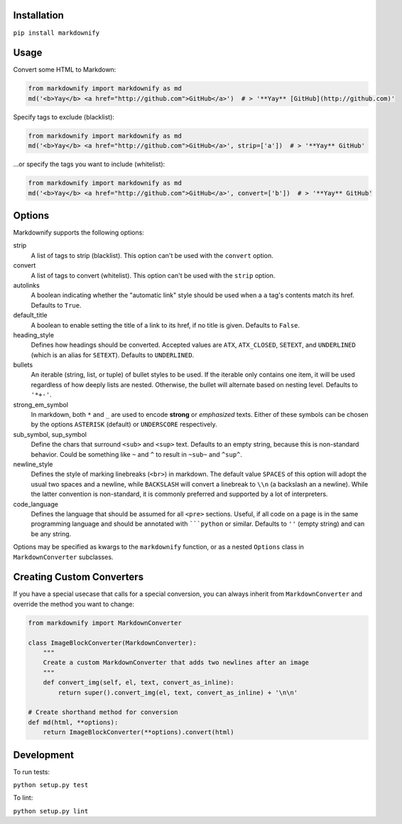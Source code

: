 |build| |version| |license| |downloads|

.. |build| image:: https://img.shields.io/github/workflow/status/matthewwithanm/python-markdownify/Python%20application/develop
    :alt: GitHub Workflow Status
    :target: https://github.com/matthewwithanm/python-markdownify/actions?query=workflow%3A%22Python+application%22

.. |version| image:: https://img.shields.io/pypi/v/markdownify
    :alt: Pypi version
    :target: https://pypi.org/project/markdownify/

.. |license| image:: https://img.shields.io/pypi/l/markdownify
    :alt: License
    :target: https://github.com/matthewwithanm/python-markdownify/blob/develop/LICENSE

.. |downloads| image:: https://pepy.tech/badge/markdownify
    :alt: Pypi Downloads
    :target: https://pepy.tech/project/markdownify

Installation
============

``pip install markdownify``


Usage
=====

Convert some HTML to Markdown:

.. code:: python

    from markdownify import markdownify as md
    md('<b>Yay</b> <a href="http://github.com">GitHub</a>')  # > '**Yay** [GitHub](http://github.com)'

Specify tags to exclude (blacklist):

.. code:: python

    from markdownify import markdownify as md
    md('<b>Yay</b> <a href="http://github.com">GitHub</a>', strip=['a'])  # > '**Yay** GitHub'

\...or specify the tags you want to include (whitelist):

.. code:: python

    from markdownify import markdownify as md
    md('<b>Yay</b> <a href="http://github.com">GitHub</a>', convert=['b'])  # > '**Yay** GitHub'


Options
=======

Markdownify supports the following options:

strip
  A list of tags to strip (blacklist). This option can't be used with the
  ``convert`` option.

convert
  A list of tags to convert (whitelist). This option can't be used with the
  ``strip`` option.

autolinks
  A boolean indicating whether the "automatic link" style should be used when
  a ``a`` tag's contents match its href. Defaults to ``True``.

default_title
  A boolean to enable setting the title of a link to its href, if no title is
  given. Defaults to ``False``.

heading_style
  Defines how headings should be converted. Accepted values are ``ATX``,
  ``ATX_CLOSED``, ``SETEXT``, and ``UNDERLINED`` (which is an alias for
  ``SETEXT``). Defaults to ``UNDERLINED``.

bullets
  An iterable (string, list, or tuple) of bullet styles to be used. If the
  iterable only contains one item, it will be used regardless of how deeply
  lists are nested. Otherwise, the bullet will alternate based on nesting
  level. Defaults to ``'*+-'``.

strong_em_symbol
  In markdown, both ``*`` and ``_`` are used to encode **strong** or
  *emphasized* texts. Either of these symbols can be chosen by the options
  ``ASTERISK`` (default) or ``UNDERSCORE`` respectively.

sub_symbol, sup_symbol
  Define the chars that surround ``<sub>`` and ``<sup>`` text. Defaults to an
  empty string, because this is non-standard behavior. Could be something like
  ``~`` and ``^`` to result in ``~sub~`` and ``^sup^``.

newline_style
  Defines the style of marking linebreaks (``<br>``) in markdown. The default
  value ``SPACES`` of this option will adopt the usual two spaces and a newline,
  while ``BACKSLASH`` will convert a linebreak to ``\\n`` (a backslash an a
  newline). While the latter convention is non-standard, it is commonly
  preferred and supported by a lot of interpreters.

code_language
  Defines the language that should be assumed for all ``<pre>`` sections.
  Useful, if all code on a page is in the same programming language and
  should be annotated with `````python`` or similar.
  Defaults to ``''`` (empty string) and can be any string.

Options may be specified as kwargs to the ``markdownify`` function, or as a
nested ``Options`` class in ``MarkdownConverter`` subclasses.


Creating Custom Converters
==========================

If you have a special usecase that calls for a special conversion, you can
always inherit from ``MarkdownConverter`` and override the method you want to
change:

.. code:: python

    from markdownify import MarkdownConverter

    class ImageBlockConverter(MarkdownConverter):
        """
        Create a custom MarkdownConverter that adds two newlines after an image
        """
        def convert_img(self, el, text, convert_as_inline):
            return super().convert_img(el, text, convert_as_inline) + '\n\n'

    # Create shorthand method for conversion
    def md(html, **options):
        return ImageBlockConverter(**options).convert(html)


Development
===========

To run tests:

``python setup.py test``

To lint:

``python setup.py lint``

